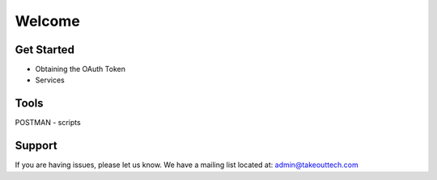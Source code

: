 Welcome
========



Get Started
--------

- Obtaining the OAuth Token

- Services

Tools
------------
POSTMAN
- scripts



Support
-------

If you are having issues, please let us know.
We have a mailing list located at: admin@takeouttech.com


